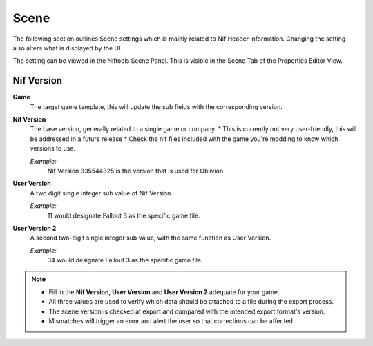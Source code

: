 Scene
-----
.. _user-features-scene:

The following section outlines Scene settings which is mainly related to Nif Header information.
Changing the setting also alters what is displayed by the UI.


The setting can be viewed in the Niftools Scene Panel. This is visible in the Scene Tab of the Properties Editor View.

Nif Version
===========

**Game**
    The target game template, this will update the sub fields with the corresponding version.

**Nif Version**
   The base version, generally related to a single game or company.
   * This is currently not very user-friendly, this will be addressed in a future release
   * Check the nif files included with the game you're modding to know which versions to use.
   
   *Example:*
      Nif Version 335544325 is the version that is used for Oblivion.

**User Version**
   A two digit single integer sub value of Nif Version.
   
   *Example:*
      11 would designate Fallout 3 as the specific game file.
   
**User Version 2**
   A second two-digit single integer sub value, with the same function as User Version.
   
   *Example:*
      34 would designate Fallout 3 as the specific game file.


.. note::

   
   * Fill in the **Nif Version**, **User Version** and **User Version 2** adequate for your game.
   * All three values are used to verify which data should be attached to a file during the export process.
   * The scene version is checked at export and compared with the intended export format's version.
   * Mismatches will trigger an error and alert the user so that corrections can be affected.
   
   
   

   